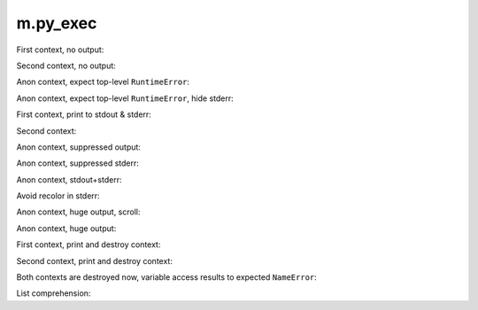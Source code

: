 m.py_exec
#########

.. py-exec::
    :hide-code:
    :hide-stdout:

    print("You don't see it")

First context, no output:

.. py-exec::
    :context-id: ctx1

    from typing import List
    a = 12

Second context, no output:

.. py-exec::
    :context-id: ctx2

    List = [1,2,3]

Anon context, expect top-level ``RuntimeError``:

.. py-exec::
    :hl_lines: 2
    :raises: RuntimeError

    def f():
        raise RuntimeError()
    f()

Anon context, expect top-level ``RuntimeError``, hide stderr:

.. py-exec::
    :hl_lines: 2
    :raises: RuntimeError
    :hide-stderr:

    def f():
        raise RuntimeError()
    f()


First context, print to stdout & stderr:

.. py-exec::
    :context-id: ctx1

    import sys

    print(a + 2)
    print(a + 2, file=sys.stderr)

Second context:

.. py-exec::
    :context-id: ctx2

    assert List + [4] == [1,2,3,4]

Anon context, suppressed output:

.. py-exec::
    :hide-stdout:

    import sys
    print("OUT")
    print("ERR", file=sys.stderr)
    print("OUT")
    print("ERR", file=sys.stderr)

Anon context, suppressed stderr:

.. py-exec::
    :hide-stderr:

    import sys
    print("OUT")
    print("ERR", file=sys.stderr)
    print("OUT")
    print("ERR", file=sys.stderr)

Anon context, stdout+stderr:

.. py-exec::

    import sys
    print("OUT")
    print("ERR", file=sys.stderr)
    print("OUT")
    print("ERR", file=sys.stderr)

Avoid recolor in stderr:

.. py-exec::
    :no-red-stderr:

    import sys
    print("ERR", file=sys.stderr)
    print("OUT")
    print("ERR", file=sys.stderr)


Anon context, huge output, scroll:

.. py-exec::
    :hide-stderr:

    for i in range(30):
        print(r" \_(^.^)_/ " * 80)

Anon context, huge output:

.. py-exec::
    :hide-stderr:
    :class: m-no-vscroll

    for i in range(30):
        print(r" \_(^.^)_/ " * 80)


First context, print and destroy context:

.. py-exec::
    :context-id: ctx1
    :discard-context:

    print(List)

Second context, print and destroy context:

.. py-exec::
    :context-id: ctx2
    :discard-context:

    print(List)

Both contexts are destroyed now, variable access results to expected ``NameError``:

.. py-exec::
    :context-id: ctx1
    :raises: NameError
    :discard-context:

    print(List)


.. py-exec::
    :context-id: ctx2
    :raises: NameError
    :discard-context:

    print(List)

List comprehension:

.. py-exec::

    def foo(a):
        return a * 2 + 2
    print([ foo(i) for i in [1,2] ])


